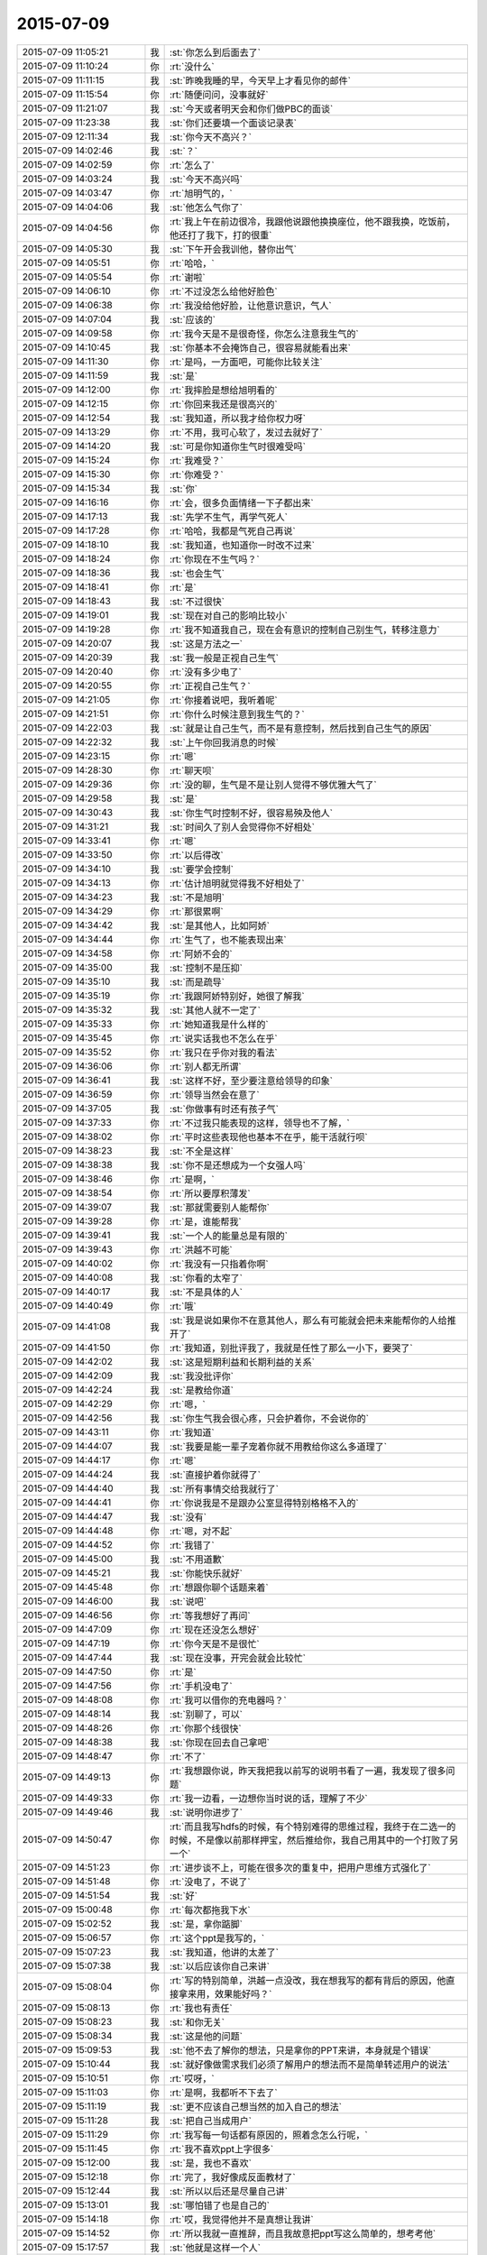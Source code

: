 2015-07-09
-------------

.. list-table::
   :widths: 25, 1, 60

   * - 2015-07-09 11:05:21
     - 我
     - :st:`你怎么到后面去了`
   * - 2015-07-09 11:10:24
     - 你
     - :rt:`没什么`
   * - 2015-07-09 11:11:15
     - 我
     - :st:`昨晚我睡的早，今天早上才看见你的邮件`
   * - 2015-07-09 11:15:54
     - 你
     - :rt:`随便问问，没事就好`
   * - 2015-07-09 11:21:07
     - 我
     - :st:`今天或者明天会和你们做PBC的面谈`
   * - 2015-07-09 11:23:38
     - 我
     - :st:`你们还要填一个面谈记录表`
   * - 2015-07-09 12:11:34
     - 我
     - :st:`你今天不高兴？`
   * - 2015-07-09 14:02:46
     - 我
     - :st:`？`
   * - 2015-07-09 14:02:59
     - 你
     - :rt:`怎么了`
   * - 2015-07-09 14:03:24
     - 我
     - :st:`今天不高兴吗`
   * - 2015-07-09 14:03:47
     - 你
     - :rt:`旭明气的，`
   * - 2015-07-09 14:04:06
     - 我
     - :st:`他怎么气你了`
   * - 2015-07-09 14:04:56
     - 你
     - :rt:`我上午在前边很冷，我跟他说跟他换换座位，他不跟我换，吃饭前，他还打了我下，打的很重`
   * - 2015-07-09 14:05:30
     - 我
     - :st:`下午开会我训他，替你出气`
   * - 2015-07-09 14:05:51
     - 你
     - :rt:`哈哈，`
   * - 2015-07-09 14:05:54
     - 你
     - :rt:`谢啦`
   * - 2015-07-09 14:06:10
     - 你
     - :rt:`不过没怎么给他好脸色`
   * - 2015-07-09 14:06:38
     - 你
     - :rt:`我没给他好脸，让他意识意识，气人`
   * - 2015-07-09 14:07:04
     - 我
     - :st:`应该的`
   * - 2015-07-09 14:09:58
     - 你
     - :rt:`我今天是不是很奇怪，你怎么注意我生气的`
   * - 2015-07-09 14:10:45
     - 我
     - :st:`你基本不会掩饰自己，很容易就能看出来`
   * - 2015-07-09 14:11:30
     - 你
     - :rt:`是吗，一方面吧，可能你比较关注`
   * - 2015-07-09 14:11:59
     - 我
     - :st:`是`
   * - 2015-07-09 14:12:00
     - 你
     - :rt:`我摔脸是想给旭明看的`
   * - 2015-07-09 14:12:15
     - 你
     - :rt:`你回来我还是很高兴的`
   * - 2015-07-09 14:12:54
     - 我
     - :st:`我知道，所以我才给你权力呀`
   * - 2015-07-09 14:13:29
     - 你
     - :rt:`不用，我可心软了，发过去就好了`
   * - 2015-07-09 14:14:20
     - 我
     - :st:`可是你知道你生气时很难受吗`
   * - 2015-07-09 14:15:24
     - 你
     - :rt:`我难受？`
   * - 2015-07-09 14:15:30
     - 你
     - :rt:`你难受？`
   * - 2015-07-09 14:15:34
     - 我
     - :st:`你`
   * - 2015-07-09 14:16:16
     - 你
     - :rt:`会，很多负面情绪一下子都出来`
   * - 2015-07-09 14:17:13
     - 我
     - :st:`先学不生气，再学气死人`
   * - 2015-07-09 14:17:28
     - 你
     - :rt:`哈哈，我都是气死自己再说`
   * - 2015-07-09 14:18:10
     - 我
     - :st:`我知道，也知道你一时改不过来`
   * - 2015-07-09 14:18:24
     - 你
     - :rt:`你现在不生气吗？`
   * - 2015-07-09 14:18:36
     - 我
     - :st:`也会生气`
   * - 2015-07-09 14:18:41
     - 你
     - :rt:`是`
   * - 2015-07-09 14:18:43
     - 我
     - :st:`不过很快`
   * - 2015-07-09 14:19:01
     - 我
     - :st:`现在对自己的影响比较小`
   * - 2015-07-09 14:19:28
     - 你
     - :rt:`我不知道我自己，现在会有意识的控制自己别生气，转移注意力`
   * - 2015-07-09 14:20:07
     - 我
     - :st:`这是方法之一`
   * - 2015-07-09 14:20:39
     - 我
     - :st:`我一般是正视自己生气`
   * - 2015-07-09 14:20:40
     - 你
     - :rt:`没有多少电了`
   * - 2015-07-09 14:20:55
     - 你
     - :rt:`正视自己生气？`
   * - 2015-07-09 14:21:05
     - 你
     - :rt:`你接着说吧，我听着呢`
   * - 2015-07-09 14:21:51
     - 你
     - :rt:`你什么时候注意到我生气的？`
   * - 2015-07-09 14:22:03
     - 我
     - :st:`就是让自己生气，而不是有意控制，然后找到自己生气的原因`
   * - 2015-07-09 14:22:32
     - 我
     - :st:`上午你回我消息的时候`
   * - 2015-07-09 14:23:15
     - 你
     - :rt:`嗯`
   * - 2015-07-09 14:28:30
     - 你
     - :rt:`聊天呗`
   * - 2015-07-09 14:29:36
     - 你
     - :rt:`没的聊，生气是不是让别人觉得不够优雅大气了`
   * - 2015-07-09 14:29:58
     - 我
     - :st:`是`
   * - 2015-07-09 14:30:43
     - 我
     - :st:`你生气时控制不好，很容易殃及他人`
   * - 2015-07-09 14:31:21
     - 我
     - :st:`时间久了别人会觉得你不好相处`
   * - 2015-07-09 14:33:41
     - 你
     - :rt:`嗯`
   * - 2015-07-09 14:33:50
     - 你
     - :rt:`以后得改`
   * - 2015-07-09 14:34:10
     - 我
     - :st:`要学会控制`
   * - 2015-07-09 14:34:13
     - 你
     - :rt:`估计旭明就觉得我不好相处了`
   * - 2015-07-09 14:34:23
     - 我
     - :st:`不是旭明`
   * - 2015-07-09 14:34:29
     - 你
     - :rt:`那很累啊`
   * - 2015-07-09 14:34:42
     - 我
     - :st:`是其他人，比如阿娇`
   * - 2015-07-09 14:34:44
     - 你
     - :rt:`生气了，也不能表现出来`
   * - 2015-07-09 14:34:58
     - 你
     - :rt:`阿娇不会的`
   * - 2015-07-09 14:35:00
     - 我
     - :st:`控制不是压抑`
   * - 2015-07-09 14:35:10
     - 我
     - :st:`而是疏导`
   * - 2015-07-09 14:35:19
     - 你
     - :rt:`我跟阿娇特别好，她很了解我`
   * - 2015-07-09 14:35:32
     - 我
     - :st:`其他人就不一定了`
   * - 2015-07-09 14:35:33
     - 你
     - :rt:`她知道我是什么样的`
   * - 2015-07-09 14:35:45
     - 你
     - :rt:`说实话我也不怎么在乎`
   * - 2015-07-09 14:35:52
     - 你
     - :rt:`我只在乎你对我的看法`
   * - 2015-07-09 14:36:06
     - 你
     - :rt:`别人都无所谓`
   * - 2015-07-09 14:36:41
     - 我
     - :st:`这样不好，至少要注意给领导的印象`
   * - 2015-07-09 14:36:59
     - 你
     - :rt:`领导当然会在意了`
   * - 2015-07-09 14:37:05
     - 我
     - :st:`你做事有时还有孩子气`
   * - 2015-07-09 14:37:33
     - 你
     - :rt:`不过我只能表现的这样，领导也不了解，`
   * - 2015-07-09 14:38:02
     - 你
     - :rt:`平时这些表现他也基本不在乎，能干活就行呗`
   * - 2015-07-09 14:38:23
     - 我
     - :st:`不全是这样`
   * - 2015-07-09 14:38:38
     - 我
     - :st:`你不是还想成为一个女强人吗`
   * - 2015-07-09 14:38:46
     - 你
     - :rt:`是啊，`
   * - 2015-07-09 14:38:54
     - 你
     - :rt:`所以要厚积薄发`
   * - 2015-07-09 14:39:07
     - 我
     - :st:`那就需要别人能帮你`
   * - 2015-07-09 14:39:28
     - 你
     - :rt:`是，谁能帮我`
   * - 2015-07-09 14:39:41
     - 我
     - :st:`一个人的能量总是有限的`
   * - 2015-07-09 14:39:43
     - 你
     - :rt:`洪越不可能`
   * - 2015-07-09 14:40:02
     - 你
     - :rt:`我没有一只指着你啊`
   * - 2015-07-09 14:40:08
     - 我
     - :st:`你看的太窄了`
   * - 2015-07-09 14:40:17
     - 我
     - :st:`不是具体的人`
   * - 2015-07-09 14:40:49
     - 你
     - :rt:`哦`
   * - 2015-07-09 14:41:08
     - 我
     - :st:`我是说如果你不在意其他人，那么有可能就会把未来能帮你的人给推开了`
   * - 2015-07-09 14:41:50
     - 你
     - :rt:`我知道，别批评我了，我就是任性了那么一小下，要哭了`
   * - 2015-07-09 14:42:02
     - 我
     - :st:`这是短期利益和长期利益的关系`
   * - 2015-07-09 14:42:09
     - 我
     - :st:`我没批评你`
   * - 2015-07-09 14:42:24
     - 我
     - :st:`是教给你道`
   * - 2015-07-09 14:42:29
     - 你
     - :rt:`嗯，`
   * - 2015-07-09 14:42:56
     - 我
     - :st:`你生气我会很心疼，只会护着你，不会说你的`
   * - 2015-07-09 14:43:11
     - 你
     - :rt:`我知道`
   * - 2015-07-09 14:44:07
     - 我
     - :st:`我要是能一辈子宠着你就不用教给你这么多道理了`
   * - 2015-07-09 14:44:17
     - 你
     - :rt:`嗯`
   * - 2015-07-09 14:44:24
     - 我
     - :st:`直接护着你就得了`
   * - 2015-07-09 14:44:40
     - 我
     - :st:`所有事情交给我就行了`
   * - 2015-07-09 14:44:41
     - 你
     - :rt:`你说我是不是跟办公室显得特别格格不入的`
   * - 2015-07-09 14:44:47
     - 我
     - :st:`没有`
   * - 2015-07-09 14:44:48
     - 你
     - :rt:`嗯，对不起`
   * - 2015-07-09 14:44:52
     - 你
     - :rt:`我错了`
   * - 2015-07-09 14:45:00
     - 我
     - :st:`不用道歉`
   * - 2015-07-09 14:45:21
     - 我
     - :st:`你能快乐就好`
   * - 2015-07-09 14:45:48
     - 你
     - :rt:`想跟你聊个话题来着`
   * - 2015-07-09 14:46:00
     - 我
     - :st:`说吧`
   * - 2015-07-09 14:46:56
     - 你
     - :rt:`等我想好了再问`
   * - 2015-07-09 14:47:09
     - 你
     - :rt:`现在还没怎么想好`
   * - 2015-07-09 14:47:19
     - 你
     - :rt:`你今天是不是很忙`
   * - 2015-07-09 14:47:44
     - 我
     - :st:`现在没事，开完会就会比较忙`
   * - 2015-07-09 14:47:50
     - 你
     - :rt:`是`
   * - 2015-07-09 14:47:56
     - 你
     - :rt:`手机没电了`
   * - 2015-07-09 14:48:08
     - 你
     - :rt:`我可以借你的充电器吗？`
   * - 2015-07-09 14:48:14
     - 我
     - :st:`别聊了，可以`
   * - 2015-07-09 14:48:26
     - 你
     - :rt:`你那个线很快`
   * - 2015-07-09 14:48:38
     - 我
     - :st:`你现在回去自己拿吧`
   * - 2015-07-09 14:48:47
     - 你
     - :rt:`不了`
   * - 2015-07-09 14:49:13
     - 你
     - :rt:`我想跟你说，昨天我把我以前写的说明书看了一遍，我发现了很多问题`
   * - 2015-07-09 14:49:33
     - 你
     - :rt:`我一边看，一边想你当时说的话，理解了不少`
   * - 2015-07-09 14:49:46
     - 我
     - :st:`说明你进步了`
   * - 2015-07-09 14:50:47
     - 你
     - :rt:`而且我写hdfs的时候，有个特别难得的思维过程，我终于在二选一的时候，不是像以前那样押宝，然后推给你，我自己用其中的一个打败了另一个`
   * - 2015-07-09 14:51:23
     - 你
     - :rt:`进步谈不上，可能在很多次的重复中，把用户思维方式强化了`
   * - 2015-07-09 14:51:48
     - 你
     - :rt:`没电了，不说了`
   * - 2015-07-09 14:51:54
     - 我
     - :st:`好`
   * - 2015-07-09 15:00:48
     - 你
     - :rt:`每次都拖我下水`
   * - 2015-07-09 15:02:52
     - 我
     - :st:`是，拿你踮脚`
   * - 2015-07-09 15:06:57
     - 你
     - :rt:`这个ppt是我写的，`
   * - 2015-07-09 15:07:23
     - 我
     - :st:`我知道，他讲的太差了`
   * - 2015-07-09 15:07:38
     - 我
     - :st:`以后应该你自己来讲`
   * - 2015-07-09 15:08:04
     - 你
     - :rt:`写的特别简单，洪越一点没改，我在想我写的都有背后的原因，他直接拿来用，效果能好吗？`
   * - 2015-07-09 15:08:13
     - 你
     - :rt:`我也有责任`
   * - 2015-07-09 15:08:23
     - 我
     - :st:`和你无关`
   * - 2015-07-09 15:08:34
     - 我
     - :st:`这是他的问题`
   * - 2015-07-09 15:09:53
     - 我
     - :st:`他不去了解你的想法，只是拿你的PPT来讲，本身就是个错误`
   * - 2015-07-09 15:10:44
     - 我
     - :st:`就好像做需求我们必须了解用户的想法而不是简单转述用户的说法`
   * - 2015-07-09 15:10:51
     - 你
     - :rt:`哎呀，`
   * - 2015-07-09 15:11:03
     - 你
     - :rt:`是啊，我都听不下去了`
   * - 2015-07-09 15:11:19
     - 我
     - :st:`更不应该自己想当然的加入自己的想法`
   * - 2015-07-09 15:11:28
     - 我
     - :st:`把自己当成用户`
   * - 2015-07-09 15:11:29
     - 你
     - :rt:`我写每一句话都有原因的，照着念怎么行呢，`
   * - 2015-07-09 15:11:45
     - 你
     - :rt:`我不喜欢ppt上字很多`
   * - 2015-07-09 15:12:00
     - 我
     - :st:`是，我也不喜欢`
   * - 2015-07-09 15:12:18
     - 你
     - :rt:`完了，我好像成反面教材了`
   * - 2015-07-09 15:12:44
     - 我
     - :st:`所以以后还是尽量自己讲`
   * - 2015-07-09 15:13:01
     - 我
     - :st:`哪怕错了也是自己的`
   * - 2015-07-09 15:14:18
     - 你
     - :rt:`哎，我觉得他并不是真想让我讲`
   * - 2015-07-09 15:14:52
     - 你
     - :rt:`所以我就一直推辞，而且我故意把ppt写这么简单的，想考考他`
   * - 2015-07-09 15:17:57
     - 我
     - :st:`他就是这样一个人`
   * - 2015-07-09 15:18:09
     - 我
     - :st:`自己不干活`
   * - 2015-07-09 15:18:31
     - 我
     - :st:`当惯了剥削者`
   * - 2015-07-09 17:25:47
     - 我
     - :st:`我替你训旭明了`
   * - 2015-07-09 17:27:52
     - 你
     - :rt:`嗯，多谢啦`
   * - 2015-07-09 17:28:36
     - 我
     - :st:`以后他欺负你你就找我`
   * - 2015-07-09 17:28:42
     - 我
     - :st:`我替你出气`
   * - 2015-07-09 17:29:13
     - 你
     - :rt:`[动画表情]`
   * - 2015-07-09 17:29:15
     - 你
     - :rt:`好`
   * - 2015-07-09 17:54:51
     - 你
     - :rt:`亲，我发周报是想让你明天汇报的时候看的，如果不满足您的要求，请多包涵`
   * - 2015-07-09 17:55:57
     - 我
     - :st:`我知道，咱俩好像不用这么客气`
   * - 2015-07-09 17:59:51
     - 你
     - :rt:`今天面谈吗？`
   * - 2015-07-09 17:59:56
     - 你
     - :rt:`想早点回家`
   * - 2015-07-09 18:00:03
     - 你
     - :rt:`明天谈吧`
   * - 2015-07-09 18:00:14
     - 我
     - :st:`你回去吧`
   * - 2015-07-09 18:00:20
     - 你
     - :rt:`不是客气，我理亏，嘿嘿`
   * - 2015-07-09 18:02:18
     - 你
     - :rt:`我明天加班，明天再谈吧`
   * - 2015-07-09 18:02:39
     - 我
     - :st:`可以，不谈也行`
   * - 2015-07-09 18:02:46
     - 你
     - :rt:`不行`
   * - 2015-07-09 18:02:50
     - 你
     - :rt:`必须谈`
   * - 2015-07-09 18:03:08
     - 我
     - :st:`明天吧`
   * - 2015-07-09 18:03:44
     - 我
     - :st:`有个问题`
   * - 2015-07-09 18:03:49
     - 我
     - :st:`你理亏什么`
   * - 2015-07-09 18:12:48
     - 你
     - :rt:`周报交的晚啊`
   * - 2015-07-09 18:12:51
     - 你
     - :rt:`没事`
   * - 2015-07-09 18:35:20
     - 你
     - :rt:`到家了，辛苦啦`
   * - 2015-07-09 18:35:42
     - 我
     - :st:`好的`